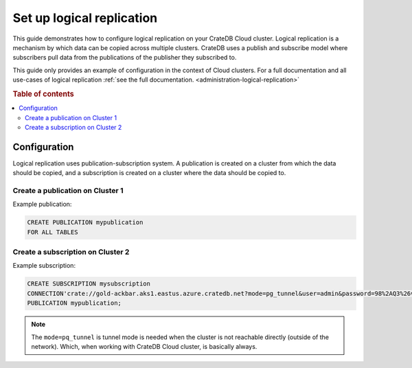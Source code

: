 .. _logical-replication:

==========================
Set up logical replication
==========================

This guide demonstrates how to configure logical replication on your CrateDB
Cloud cluster. Logical replication is a mechanism by which data can be copied
across multiple clusters. CrateDB uses a publish and subscribe model where subscribers pull data from the publications of the publisher they subscribed to.

This guide only provides an example of configuration in the context of Cloud
clusters. For a full documentation and all use-cases of logical replication
:ref:`see the full documentation. <administration-logical-replication>`

.. rubric:: Table of contents

.. contents::
   :local:

Configuration
-------------

Logical replication uses publication-subscription system. A publication is
created on a cluster from which the data should be copied, and a subscription
is created on a cluster where the data should be copied to.

Create a publication on Cluster 1
'''''''''''''''''''''''''''''''''

Example publication:

.. code-block:: sql

  CREATE PUBLICATION mypublication
  FOR ALL TABLES

Create a subscription on Cluster 2
''''''''''''''''''''''''''''''''''

Example subscription:

.. code-block:: sql

  CREATE SUBSCRIPTION mysubscription 
  CONNECTION'crate://gold-ackbar.aks1.eastus.azure.cratedb.net?mode=pg_tunnel&user=admin&password=98%2AQ3%26v1i%28-1OH-vFq9W2wYB' 
  PUBLICATION mypublication;

.. NOTE::

   The ``mode=pq_tunnel`` is tunnel mode is needed when the cluster is not
   reachable directly (outside of the network). Which, when working with
   CrateDB Cloud cluster, is basically always.
